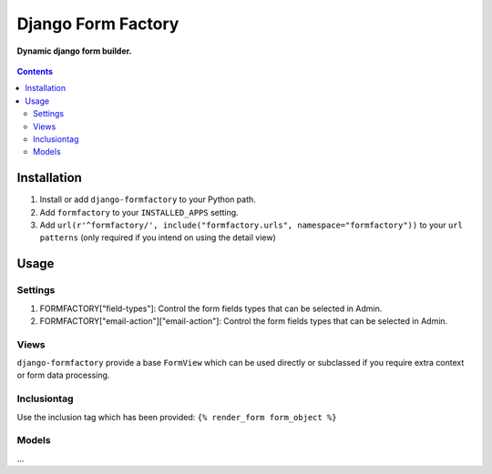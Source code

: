 Django Form Factory
===================
**Dynamic django form builder.**

.. figure:: https://travis-ci.org/praekelt/django-formfactory.svg?branch=develop
   :align: center
   :alt: Travis

.. contents:: Contents
    :depth: 5

Installation
------------

#. Install or add ``django-formfactory`` to your Python path.

#. Add ``formfactory`` to your ``INSTALLED_APPS`` setting.

#. Add ``url(r'^formfactory/', include("formfactory.urls", namespace="formfactory"))`` to your ``url patterns`` (only required if you intend on using the detail view)

Usage
-----

Settings
~~~~~~~~

#. FORMFACTORY["field-types"]: Control the form fields types that can be selected in Admin.

#. FORMFACTORY["email-action"]["email-action"]: Control the form fields types that can be selected in Admin.

Views
~~~~~

``django-formfactory`` provide a base ``FormView`` which can be used directly or
subclassed if you require extra context or form data processing.

Inclusiontag
~~~~~~~~~~~~

Use the inclusion tag which has been provided:
``{% render_form form_object %}``

Models
~~~~~~

...
